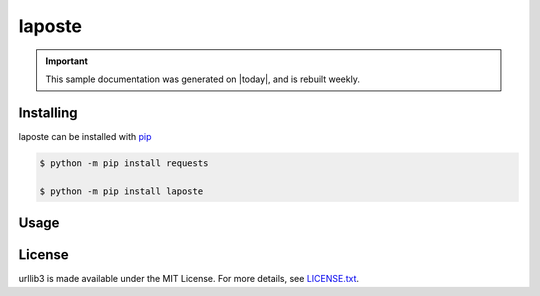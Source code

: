 laposte
=======

.. important::

    This sample documentation was generated on |today|, and is rebuilt weekly.

Installing
----------

laposte can be installed with `pip <https://pip.pypa.io>`_

.. code-block:: bash

  $ python -m pip install requests
  
  $ python -m pip install laposte
  
Usage
-----

License
-------

urllib3 is made available under the MIT License. For more details, see `LICENSE.txt <https://github.com/444ldx/LaPostePython/blob/main/LICENSE>`_.
